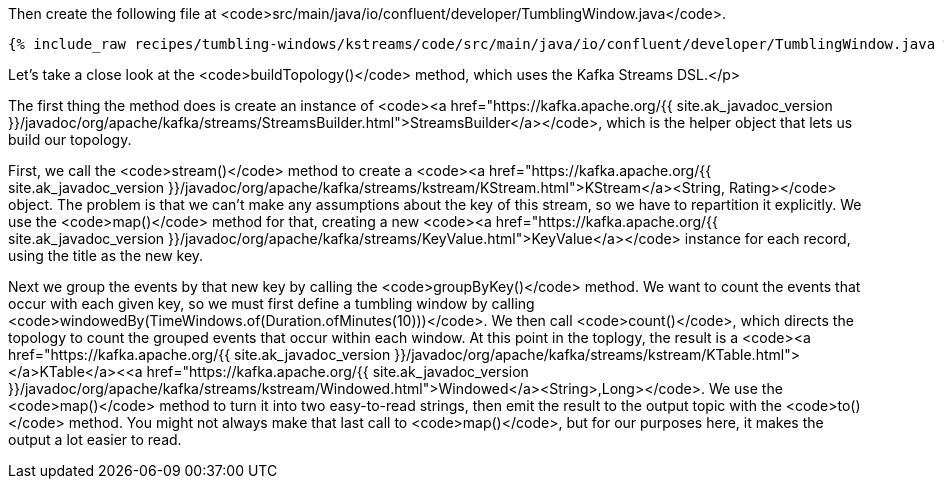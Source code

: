 Then create the following file at <code>src/main/java/io/confluent/developer/TumblingWindow.java</code>.
    
+++++
<pre class="snippet"><code class="java">{% include_raw recipes/tumbling-windows/kstreams/code/src/main/java/io/confluent/developer/TumblingWindow.java %}</code></pre>
+++++

Let's take a close look at the <code>buildTopology()</code> method, which uses the Kafka Streams DSL.</p>


The first thing the method does is create an instance of <code><a href="https://kafka.apache.org/{{ site.ak_javadoc_version }}/javadoc/org/apache/kafka/streams/StreamsBuilder.html">StreamsBuilder</a></code>, which is the helper object that lets us build our topology. 
  
First, we call the <code>stream()</code> method to create a <code><a href="https://kafka.apache.org/{{ site.ak_javadoc_version }}/javadoc/org/apache/kafka/streams/kstream/KStream.html">KStream</a><String, Rating></code> object. The problem is that we can't make any assumptions about the key of this stream, so we have to repartition it explicitly. We use the <code>map()</code> method for that, creating a new <code><a href="https://kafka.apache.org/{{ site.ak_javadoc_version }}/javadoc/org/apache/kafka/streams/KeyValue.html">KeyValue</a></code> instance for each record, using the title as the new key.
    
Next we group the events by that new key by calling the <code>groupByKey()</code> method. We want to count the events that occur with each given key, so we must first define a tumbling window by calling <code>windowedBy(TimeWindows.of(Duration.ofMinutes(10)))</code>. We then call <code>count()</code>, which directs the topology to count the grouped events that occur within each window. At this point in the toplogy, the result is a <code><a href="https://kafka.apache.org/{{ site.ak_javadoc_version }}/javadoc/org/apache/kafka/streams/kstream/KTable.html"></a>KTable</a><<a href="https://kafka.apache.org/{{ site.ak_javadoc_version }}/javadoc/org/apache/kafka/streams/kstream/Windowed.html">Windowed</a><String>,Long></code>. We use the <code>map()</code> method to turn it into two easy-to-read strings, then emit the result to the output topic with the <code>to()</code> method. You might not always make that last call to <code>map()</code>, but for our purposes here, it makes the output a lot easier to read.